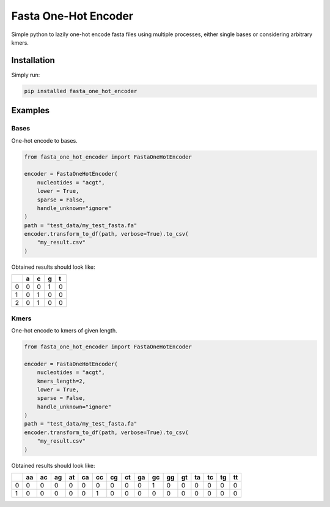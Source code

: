 Fasta One-Hot Encoder
=================================
|travis| |sonar_quality| |sonar_maintainability| |sonar_coverage| |code_climate_maintainability| |pip|

Simple python to lazily one-hot encode fasta files using multiple processes, either single bases or considering arbitrary kmers.

Installation
---------------
Simply run:

.. code:: bash

    pip installed fasta_one_hot_encoder

Examples
---------------

Bases
~~~~~~~~~~~~~~~~~~
|bases|

One-hot encode to bases.

.. code:: python

    from fasta_one_hot_encoder import FastaOneHotEncoder

    encoder = FastaOneHotEncoder(
        nucleotides = "acgt",
        lower = True,
        sparse = False,
        handle_unknown="ignore"
    )
    path = "test_data/my_test_fasta.fa"
    encoder.transform_to_df(path, verbose=True).to_csv(
        "my_result.csv"
    )

Obtained results should look like:

+---+---+---+---+---+
|   | a | c | g | t |
+===+===+===+===+===+
| 0 | 0 | 0 | 1 | 0 |
+---+---+---+---+---+
| 1 | 0 | 1 | 0 | 0 |
+---+---+---+---+---+
| 2 | 0 | 1 | 0 | 0 |
+---+---+---+---+---+

Kmers
~~~~~~~~~~~~~~~~~~
|kmers|

One-hot encode to kmers of given length.

.. code:: python

    from fasta_one_hot_encoder import FastaOneHotEncoder

    encoder = FastaOneHotEncoder(
        nucleotides = "acgt",
        kmers_length=2,
        lower = True,
        sparse = False,
        handle_unknown="ignore"
    )
    path = "test_data/my_test_fasta.fa"
    encoder.transform_to_df(path, verbose=True).to_csv(
        "my_result.csv"
    )

Obtained results should look like:

+---+----+----+----+----+----+----+----+----+----+----+----+----+----+----+----+----+
|   | aa | ac | ag | at | ca | cc | cg | ct | ga | gc | gg | gt | ta | tc | tg | tt |
+===+====+====+====+====+====+====+====+====+====+====+====+====+====+====+====+====+
| 0 | 0  | 0  | 0  | 0  | 0  | 0  | 0  | 0  | 0  | 1  | 0  | 0  | 0  | 0  | 0  | 0  |
+---+----+----+----+----+----+----+----+----+----+----+----+----+----+----+----+----+
| 1 | 0  | 0  | 0  | 0  | 0  | 1  | 0  | 0  | 0  | 0  | 0  | 0  | 0  | 0  | 0  | 0  |
+---+----+----+----+----+----+----+----+----+----+----+----+----+----+----+----+----+

.. |travis| image:: https://travis-ci.org/LucaCappelletti94/fasta_one_hot_encoder.png
   :target: https://travis-ci.org/LucaCappelletti94/fasta_one_hot_encoder

.. |sonar_quality| image:: https://sonarcloud.io/api/project_badges/measure?project=LucaCappelletti94_fasta_one_hot_encoder&metric=alert_status
    :target: https://sonarcloud.io/dashboard/index/LucaCappelletti94_fasta_one_hot_encoder

.. |sonar_maintainability| image:: https://sonarcloud.io/api/project_badges/measure?project=LucaCappelletti94_fasta_one_hot_encoder&metric=sqale_rating
    :target: https://sonarcloud.io/dashboard/index/LucaCappelletti94_fasta_one_hot_encoder

.. |sonar_coverage| image:: https://sonarcloud.io/api/project_badges/measure?project=LucaCappelletti94_fasta_one_hot_encoder&metric=coverage
    :target: https://sonarcloud.io/dashboard/index/LucaCappelletti94_fasta_one_hot_encoder

.. |code_climate_maintainability| image:: https://api.codeclimate.com/v1/badges/25fb7c6119e188dbd12c/maintainability
   :target: https://codeclimate.com/github/LucaCappelletti94/fasta_one_hot_encoder/maintainability
   :alt: Maintainability

.. |bases| image:: https://github.com/LucaCappelletti94/fasta_one_hot_encoder/blob/master/bases.png?raw=true
   :alt: Bases

.. |kmers| image:: https://github.com/LucaCappelletti94/fasta_one_hot_encoder/raw/master/kmers.png
   :alt: Kmers

.. |pip| image:: https://badge.fury.io/py/fasta_one_hot_encoder.svg
    :target: https://badge.fury.io/py/fasta_one_hot_encoder
